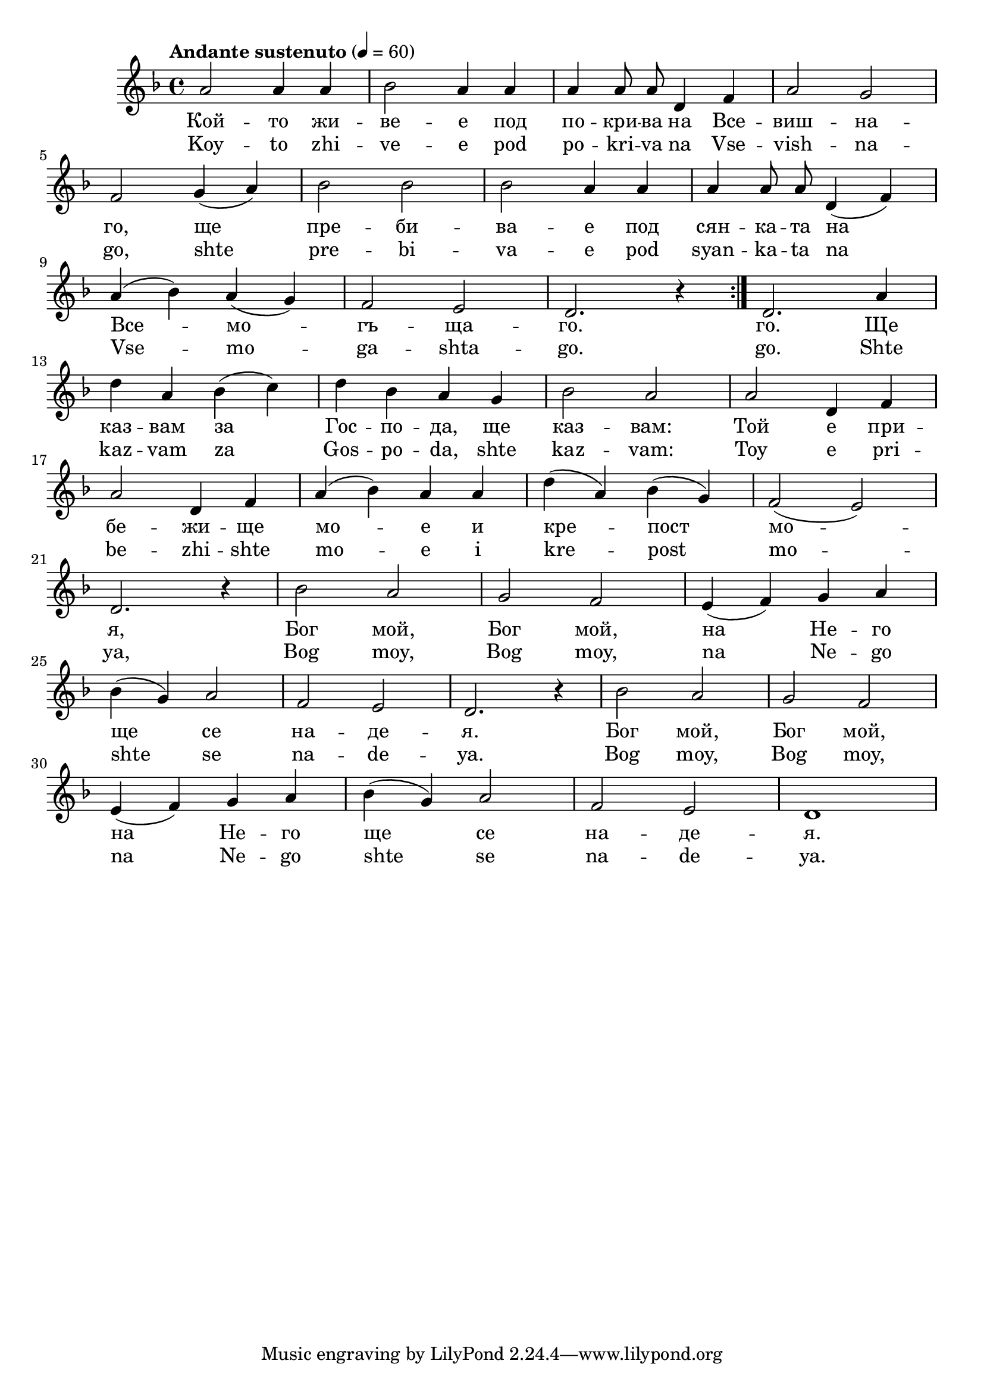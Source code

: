 


melody = \absolute  {
  \clef treble
  \key d \minor
  \time 4/4 \tempo "Andante sustenuto" 4 = 60
 
\relative a' {  \repeat volta 2{ a2 a4 a4 | bes2 a4 a4 |  a4 \autoBeamOff a8 a8 d,4 f4 |  a2 g2 |\break
                
f2 g4 ( a4 ) | bes2 bes2 | bes2 a4 a4 | a4 a8 a8 d,4 ( f4 ) | \break
    
a4 ( bes4 ) a4 ( g4 ) |  f2 e2 | d2. r4 |} d2. a'4 \break
    
d4 a4 bes4 ( c4 ) | d4 bes4 a4 g4 | bes2 a2 | a2 d,4 f4 | \break
  
a2 d,4 f4 | a4 ( bes4 ) a4 a4 | d4 ( a4 ) bes4 ( g4 ) | f2 ( e2 ) | \break
  
d2. r4 | bes'2 a2 | g2 f2 |  e4 ( f4 ) g4 a4 | \break
  
bes4 ( g4 ) a2 | f2 e2 | d2. r4 | bes'2 a2 | g2 f2 | \break
  
e4 ( f4 ) g4 a4 | bes4 ( g4 ) a2 | f2 e2 | d1| \break



}
 
 \break

\repeat volta 2 {  } \alternative {{}  }

}

text = \lyricmode { Кой -- то жи -- ве -- е под по -- кри -- ва на Все -- виш --
  на -- го, ще пре -- би -- ва -- е под сян -- ка
  -- та на Все -- мо -- гъ -- ща -- го. го. Ще каз
  -- вам за Гос -- по -- да, ще каз -- вам: Той е
  при -- бе -- жи -- ще мо -- е и кре -- пост мо
  -- я, Бог мой, Бог мой, на Не -- го ще се на
  -- де -- я. Бог мой, Бог мой, на Не -- го ще
  се на -- де -- я.
 
 
}

textL = \lyricmode {Koy -- to zhi --
  ve -- e pod po -- kri -- va na Vse -- vish -- na -- go, shte pre
  -- bi -- va -- e pod syan -- ka -- ta na Vse -- mo -- ga -- shta --
  go. go. Shte kaz -- vam za Gos -- po -- da, shte kaz -- vam:
  Toy e pri -- be -- zhi -- shte mo -- e i kre -- post mo -- ya, Bog
  moy, Bog moy, na Ne -- go shte se na -- de -- ya. Bog moy,
  Bog moy, na Ne -- go shte se na -- de -- ya.
 
 
}

\score{
 \header {
  title = \markup { \fontsize #-3 "Псалом 91 / Psalom 91" }
  %subtitle = \markup \center-column { " " \vspace #1 } 
  
  tagline = " " %supress footer Music engraving by LilyPond 2.18.0—www.lilypond.org
 % arranger = \markup { \fontsize #+1 "Контекстуализация: Йордан Камджалов / Contextualization: Yordan Kamdzhalov" }
  %composer = \markup \center-column { "Бейнса Дуно / Beinsa Duno" \vspace #1 } 

}
  <<
    \new Voice = "one" {
      
      \melody
    }
    \new Lyrics \lyricsto "one" \text
    \new Lyrics \lyricsto "one" \textL
  >>
 
}